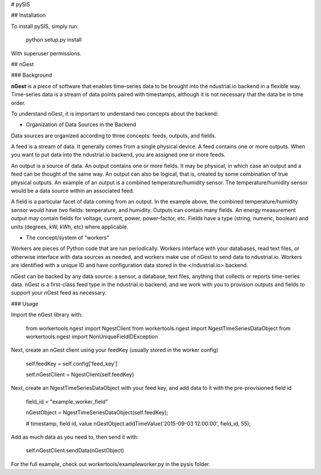 # pySIS

## Installation

To install pySIS, simply run:
  
    python setup.py install

With superuser permissions. 


## nGest

### Background

**nGest** is a piece of software that enables time-series data to be brought into the ndustrial.io backend in a flexible way. Time-series data is a stream of data points paired with timestamps, although it is not necessary that the data be in time order. 

To understand nGest, it is important to understand two concepts about the backend:

- Organization of Data Sources in the Backend

Data sources are organized according to three concepts: feeds, outputs, and fields.

A feed is a stream of data. It generally comes from a single physical device.  A feed contains one or more outputs.  When you want to put data into the ndustrial.io backend, you are assigned one or more feeds. 

An output is a source of data.  An output contains one or more fields.  It may be physical, in which case an output and a feed can be thought of the same way.  An output can also be logical, that is, created by some combination of true physical outputs. An example of an output is a combined temperature/humidity sensor.  The temperature/humidity sensor would be a data source within an associated feed.  

A field is a particular facet of data coming from an output.  In the example above, the combined temperature/humidity sensor would have two fields: temperature, and humidity.  Outputs can contain many fields.  An energy measurement output may contain fields for voltage, current, power, power-factor, etc. Fields have a type (string, numeric, boolean) and units (degrees, kW, kWh, etc) where applicable. 


- The concept/system of "workers"

Workers are pieces of Python code that are run periodically.  Workers interface with your databases, read text files, or otherwise interface with data sources as needed, and workers make use of nGest to send data to ndustrial.io.  Workers are identified with a unique ID and have configuration data stored in the </ndustrial.io> backend.  

nGest can be backed by any data source: a sensor, a database, text files, anything that collects or reports time-series data. nGest is a first-class feed type in the ndustrial.io backend, and we work with you to provision outputs and fields to support your nGest feed as necessary. 

 
### Usage

Import the nGest library with:

    from workertools.ngest import NgestClient
    from workertools.ngest import NgestTimeSeriesDataObject
    from workertools.ngest import NonUniqueFieldIDException


Next, create an nGest client using your feedKey (usually stored in the worker config)

    self.feedKey = self.config['feed_key']

    self.nGestClient = NgestClient(self.feedKey)


Next, create an NgestTimeSeriesDataObject with your feed key, and add data to it with the pre-provisioned field id

    field_id = "example_worker_field"

    nGestObject = NgestTimeSeriesDataObject(self.feedKey);

    # timestamp, field id, value
    nGestObject.addTimeValue('2015-09-03 12:00:00', field_id, 55);


Add as much data as you need to, then send it with:

    self.nGestClient.sendData(nGestObject)



For the full example, check out workertools/exampleworker.py in the pysis folder.
